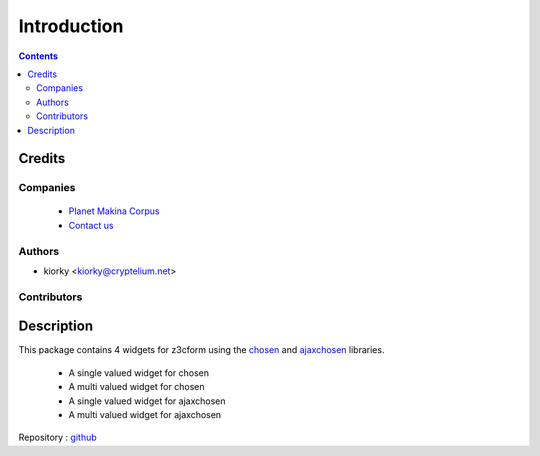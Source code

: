 ==============================
Introduction
==============================

.. contents::


.. image:: https://secure.travis-ci.org/collective/collective.z3cform.chosen.png
    :target: http://travis-ci.org/collective/collective.z3cform.chosen

Credits
========
Companies
---------
|makinacom|_

  * `Planet Makina Corpus <http://www.makina-corpus.org>`_
  * `Contact us <mailto:python@makina-corpus.org>`_

.. |makinacom| image:: http://depot.makina-corpus.org/public/logo.gif
.. _makinacom:  http://www.makina-corpus.com

Authors
------------

- kiorky  <kiorky@cryptelium.net>

Contributors
-----------------

Description
=============
This package contains 4 widgets for z3cform using the `chosen <http://harvesthq.github.com/chosen/>`_ and `ajaxchosen <https://github.com/kiorky/ajax-chosen>`_ libraries.

 - A single valued widget for chosen
 - A multi valued widget for chosen
 - A single valued widget for ajaxchosen
 - A multi valued widget for ajaxchosen


Repository : `github <https://github.com/kiorky/collective.z3cform.chosen>`_


